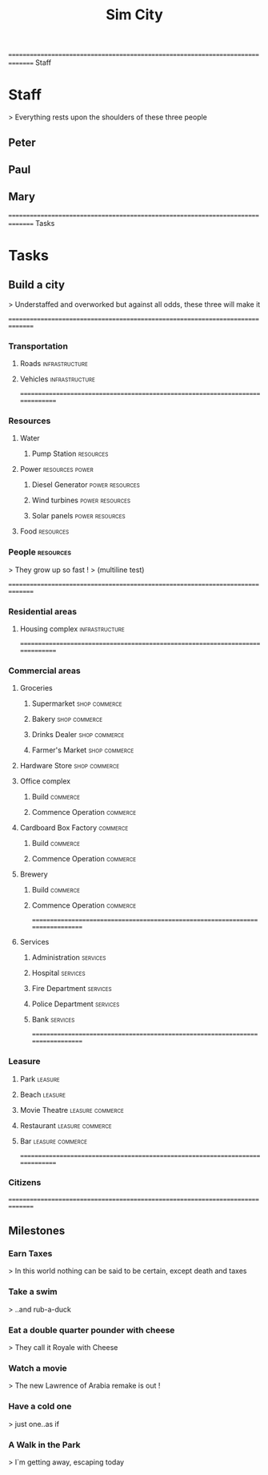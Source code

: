 ﻿#+TITLE: Sim City
#+TODO: IDEA TODO ACTV TEST DONT IGNR NOTE QUES | DONE
#+STARTUP: showeverything
#+START-DATE: <2020-02-03 Mon>
#+SCHEDULE-TAGS: infrastructure,resources,commerce,services,leasure



=============================================================================== Staff

* Staff
   > Everything rests upon the shoulders of these three people

** Peter
    :PROPERTIES:
    :resource_id: peter
    :workinghours: mo-thu 6h, fr off
    :vacation: <2020-01-28 Tue> - <2020-02-14 Fri>
    :vacation: <2020-07-09 Thu> - <2020-07-10 Fri>
    :END:


** Paul
    :PROPERTIES:
    :resource_id: paul
    :workinghours: mo-fr 9-5
    :vacation: <2020-02-24 Mon> - <2020-03-13 Fri>
    :vacation: <2020-05-11 Mon> - <2020-05-13 Wed>
    :END:


** Mary
    :PROPERTIES:
    :resource_id: mary
    :workinghours: mo-tue 8h, wed off, thu-fr 6.5h
    :vacation: <2020-03-04 Wed> - <2020-03-20 Fri>
    :vacation: <2020-06-01 Mon> - <2020-06-12 Fri>
    :END:




=============================================================================== Tasks

* Tasks


** Build a city
    > Understaffed and overworked but against all odds, these three will make it



===============================================================================

*** Transportation

**** Roads                                                     :infrastructure:
      :PROPERTIES:
      :allocate: mary
      :effort: 7d
      :depends: diesel-generator
      :END:


**** Vehicles                                                  :infrastructure:
      :PROPERTIES:
      :allocate: peter
      :effort: 3d
      :END:




===============================================================================

*** Resources


**** Water

***** Pump Station                                                  :resources:
       :PROPERTIES:
       :effort: 2d
       :allocate: peter
       :depends: power
       :END:



**** Power                                                    :resources:power:
      :PROPERTIES:
      :allocate: paul
      :effort: 2h
      :END:

***** Diesel Generator                                        :power:resources:
       :PROPERTIES:
       :allocate: mary
       :effort: 1d
       :END:


***** Wind turbines                                           :power:resources:
       :PROPERTIES:
       :depends: diesel-generator
       :allocate: mary
       :effort: 10d
       :END:


***** Solar panels                                            :power:resources:
       :PROPERTIES:
       :depends: diesel-generator
       :allocate: peter
       :effort: 8d
       :END:



**** Food                                                           :resources:
      :PROPERTIES:
      :depends: power, water, transportation
      :allocate: paul
      :effort: 8d
      :END:



*** People                                                          :resources:
     :PROPERTIES:
     :depends: hospital
     :allocate: peter, mary
     :effort: 1h
     :duration: 2m
     :END:
     > They grow up so fast !
     > (multiline test)




===============================================================================

*** Residential areas

**** Housing complex                                           :infrastructure:
      :PROPERTIES:
      :allocate: peter, paul, mary
      :effort: 20d
      :risk: 20%
      :END:




===============================================================================

*** Commercial areas


**** Groceries

***** Supermarket                                               :shop:commerce:
       :PROPERTIES:
       :depends: resources
       :allocate: peter
       :effort: 8d
       :END:


***** Bakery                                                    :shop:commerce:
       :PROPERTIES:
       :depends: resources
       :allocate: mary
       :effort: 3d
       :END:


***** Drinks Dealer                                             :shop:commerce:
       :PROPERTIES:
       :depends: power, water, transportation
       :allocate: paul
       :effort: 2d
       :END:


***** Farmer's Market                                           :shop:commerce:
       :PROPERTIES:
       :depends: resources
       :allocate: paul
       :effort: 4d
       :END:



**** Hardware Store                                             :shop:commerce:
      :PROPERTIES:
      :depends: resources
      :allocate: mary
      :effort: 3d
      :END:



**** Office complex

***** Build                                                          :commerce:
       :PROPERTIES:
       :task_id: office_build
       :depends: power, water, transportation
       :allocate: peter, paul
       :effort: 9d
       :END:


***** Commence Operation                                             :commerce:
       :PROPERTIES:
       :task_id: office_op
       :depends: office_build, services
       :allocate: peter
       :effort: 1d
       :END:



**** Cardboard Box Factory                                           :commerce:

***** Build                                                          :commerce:
       :PROPERTIES:
       :task_id: factory_build
       :depends: power, water, transportation
       :allocate: peter, paul, mary
       :effort: 10d
       :effortrisk: 30%
       :END:


***** Commence Operation                                             :commerce:
       :PROPERTIES:
       :task_id: factory_op
       :depends: factory_build, services
       :allocate: paul
       :effort: 1d
       :END:



**** Brewery

***** Build                                                          :commerce:
       :PROPERTIES:
       :task_id: brewery_build
       :depends: power, water, transportation
       :allocate: paul
       :effort: 5d
       :END:


***** Commence Operation                                             :commerce:
       :PROPERTIES:
       :task_id: brewery_op
       :depends: brewery_build, services, food
       :allocate: paul
       :effort: 1d
       :END:




===============================================================================

**** Services

***** Administration                                                 :services:
       :PROPERTIES:
       :depends: power, water, roads
       :allocate: peter
       :effort: 2d
       :END:


***** Hospital                                                       :services:
       :PROPERTIES:
       :depends: power, water, transportation
       :allocate: mary
       :effort: 3d
       :END:


***** Fire Department                                                :services:
       :PROPERTIES:
       :depends: power, water, transportation
       :allocate: peter
       :effort: 3d
       :END:


***** Police Department                                              :services:
       :PROPERTIES:
       :depends: power, water, transportation
       :allocate: peter
       :effort: 3d
       :END:


***** Bank                                                           :services:
       :PROPERTIES:
       :depends: power, water, roads
       :allocate: paul
       :effort: 3d
       :END:




===============================================================================

*** Leasure

**** Park                                                             :leasure:
      :PROPERTIES:
      :depends: power, water, roads
      :allocate: mary
      :effort: 3d
      :END:


**** Beach                                                            :leasure:
      :PROPERTIES:
      :depends: power, water, roads
      :allocate: peter
      :effort: 2d
      :END:


**** Movie Theatre                                           :leasure:commerce:
      :PROPERTIES:
      :depends: power, water, roads
      :allocate: paul
      :effort: 5d
      :END:


**** Restaurant                                              :leasure:commerce:
      :PROPERTIES:
      :depends: power, water, roads
      :allocate: mary
      :effort: 4d
      :END:


**** Bar                                                     :leasure:commerce:
      :PROPERTIES:
      :depends: power, water, roads
      :allocate: mary
      :effort: 4d
      :END:




===============================================================================

*** Citizens
     :PROPERTIES:
     :depends: people, residential-areas, commercial-areas, services
     :END:




===============================================================================

** Milestones

*** Earn Taxes
     :PROPERTIES:
     :depends: citizens
     :milestone: 
     :END:
     > In this world nothing can be said to be certain, except death and taxes


*** Take a swim
     :PROPERTIES:
     :depends: citizens, beach
     :milestone: 
     :END:
     > ..and rub-a-duck


*** Eat a double quarter pounder with cheese
     :PROPERTIES:
     :depends: citizens, restaurant
     :milestone: 
     :END:
     > They call it Royale with Cheese


*** Watch a movie
     :PROPERTIES:
     :depends: citizens, movie-theatre
     :milestone: 
     :END:
     > The new Lawrence of Arabia remake is out !


*** Have a cold one
     :PROPERTIES:
     :depends: citizens, bar, brewery
     :milestone: 
     :END:
     > just one..as if


*** A Walk in the Park
     :PROPERTIES:
     :depends: citizens, park
     :milestone: 
     :END:
     > I`m getting away, escaping today


